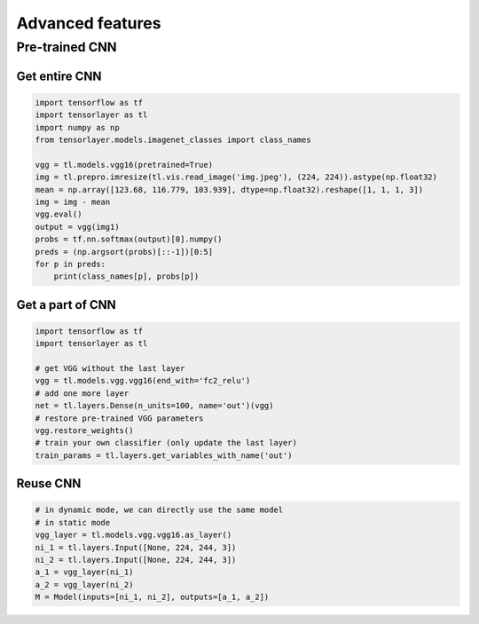 .. _getstartadvance:

==================
Advanced features
==================


Pre-trained CNN
================

Get entire CNN
---------------

.. code-block:: python

  import tensorflow as tf
  import tensorlayer as tl
  import numpy as np
  from tensorlayer.models.imagenet_classes import class_names

  vgg = tl.models.vgg16(pretrained=True)
  img = tl.prepro.imresize(tl.vis.read_image('img.jpeg'), (224, 224)).astype(np.float32)
  mean = np.array([123.68, 116.779, 103.939], dtype=np.float32).reshape([1, 1, 1, 3])
  img = img - mean
  vgg.eval()
  output = vgg(img1)
  probs = tf.nn.softmax(output)[0].numpy()
  preds = (np.argsort(probs)[::-1])[0:5]
  for p in preds:
      print(class_names[p], probs[p])

Get a part of CNN
------------------

.. code-block:: python

  import tensorflow as tf
  import tensorlayer as tl

  # get VGG without the last layer
  vgg = tl.models.vgg.vgg16(end_with='fc2_relu')
  # add one more layer
  net = tl.layers.Dense(n_units=100, name='out')(vgg)
  # restore pre-trained VGG parameters
  vgg.restore_weights()
  # train your own classifier (only update the last layer)
  train_params = tl.layers.get_variables_with_name('out')

Reuse CNN
------------------

.. code-block:: python

  # in dynamic mode, we can directly use the same model
  # in static mode
  vgg_layer = tl.models.vgg.vgg16.as_layer()
  ni_1 = tl.layers.Input([None, 224, 244, 3])
  ni_2 = tl.layers.Input([None, 224, 244, 3])
  a_1 = vgg_layer(ni_1)
  a_2 = vgg_layer(ni_2)
  M = Model(inputs=[ni_1, ni_2], outputs=[a_1, a_2])
